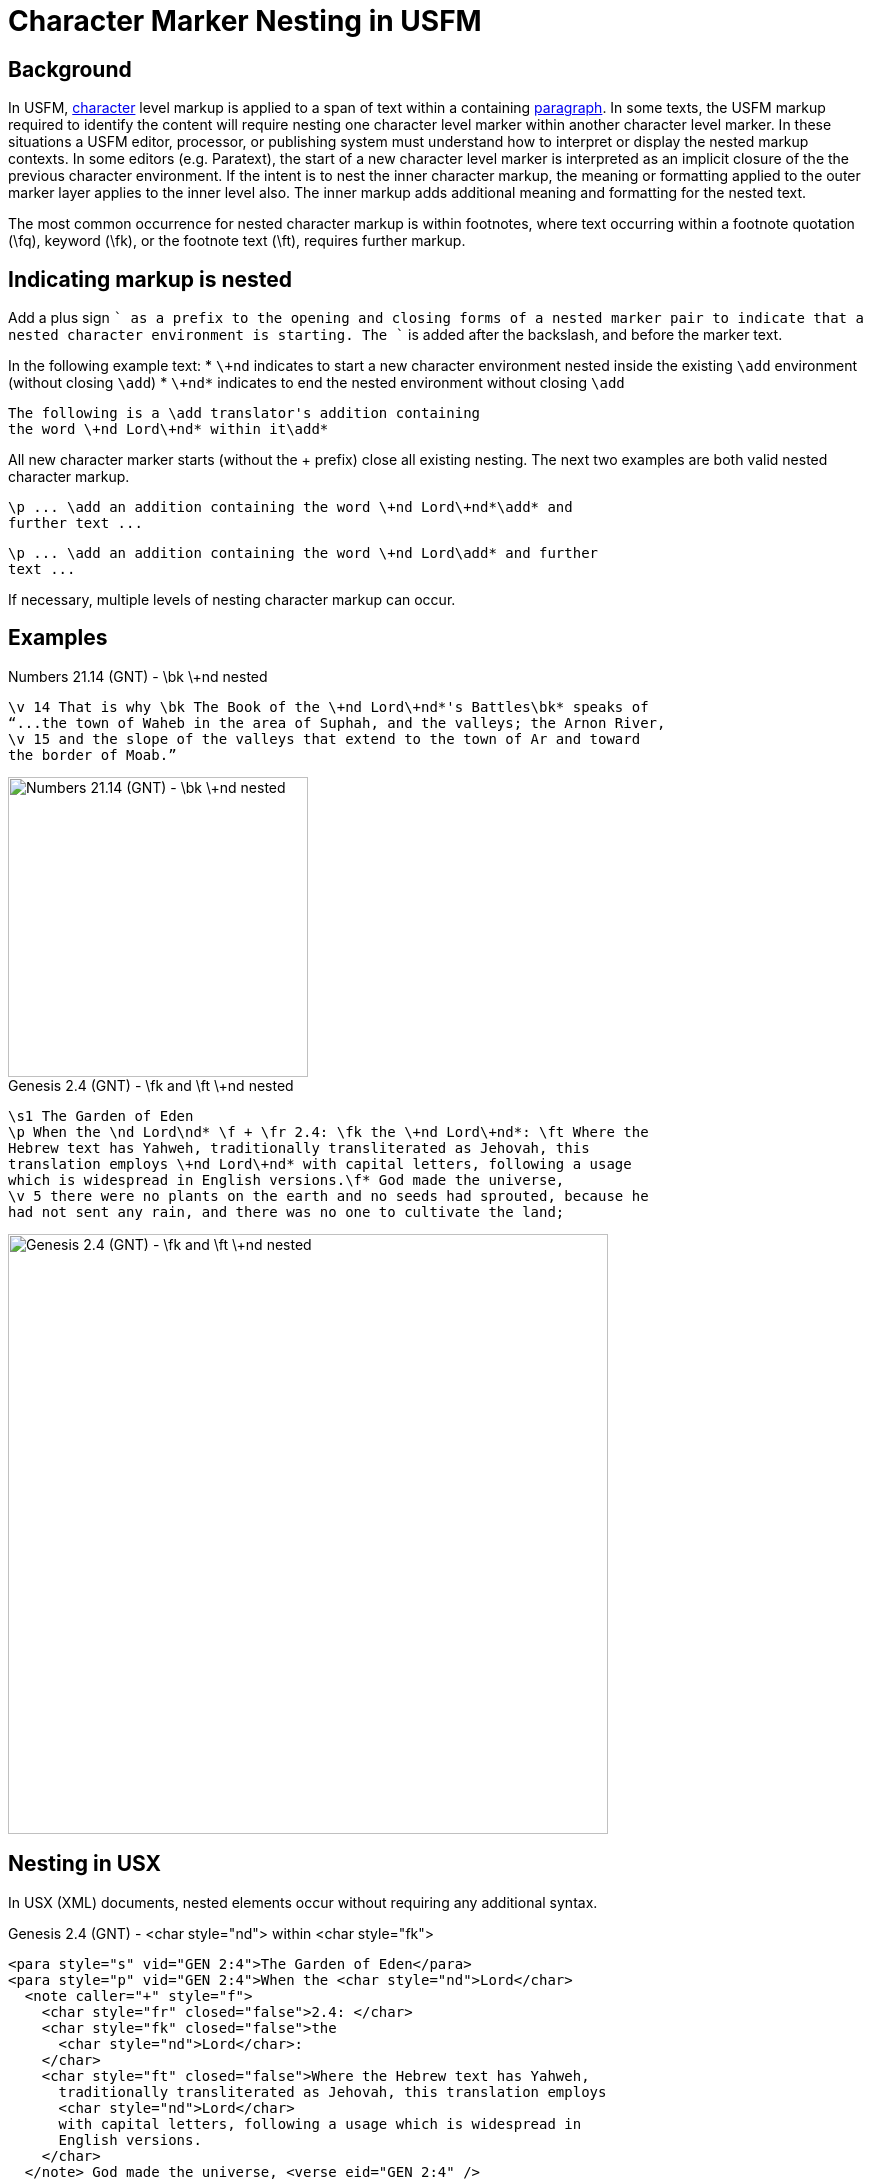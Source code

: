 = Character Marker Nesting in USFM

== Background
In USFM, xref:char:index.adoc[character] level markup is applied to a span of text within a containing xref:para:index.adoc[paragraph]. In some texts, the USFM markup required to identify the content will require nesting one character level marker within another character level marker. In these situations a USFM editor, processor, or publishing system must understand how to interpret or display the nested markup contexts. In some editors (e.g. Paratext), the start of a new character level marker is interpreted as an implicit closure of the the previous character environment. If the intent is to nest the inner character markup, the meaning or formatting applied to the outer marker layer applies to the inner level also. The inner markup adds additional meaning and formatting for the nested text.

The most common occurrence for nested character markup is within footnotes, where text occurring within a footnote quotation (\fq), keyword (\fk), or the footnote text (\ft), requires further markup.

== Indicating markup is nested
Add a plus sign `+` as a prefix to the opening and closing forms of a nested marker pair to indicate that a nested character environment is starting. The `+` is added after the backslash, and before the marker text.

In the following example text:
* `\+nd` indicates to start a new character environment nested inside the existing `\add` environment (without closing `\add`)
* `\+nd*` indicates to end the nested environment without closing `\add`

[source#src-char-nesting_1,usfm]
----
The following is a \add translator's addition containing 
the word \+nd Lord\+nd* within it\add*
----

All new character marker starts (without the + prefix) close all existing nesting. The next two examples are both valid nested character markup.

[source#src-char-nesting_2,usfm]
----
\p ... \add an addition containing the word \+nd Lord\+nd*\add* and 
further text ...
----

[source#src-char-nesting_3,usfm]
----
\p ... \add an addition containing the word \+nd Lord\add* and further 
text ...
----

If necessary, multiple levels of nesting character markup can occur.

== Examples

.Numbers 21.14 (GNT) - \bk \+nd nested
[source#src-char-nesting_4,usfm,highlight=1]
----
\v 14 That is why \bk The Book of the \+nd Lord\+nd*'s Battles\bk* speaks of 
“...the town of Waheb in the area of Suphah, and the valleys; the Arnon River,
\v 15 and the slope of the valleys that extend to the town of Ar and toward 
the border of Moab.”
----

image::char/bknd-nested_1.jpg[Numbers 21.14 (GNT) - \bk \+nd nested,300]

.Genesis 2.4 (GNT) - \fk and \ft \+nd nested
[source#src-char-nesting_5,usfm,highlight=2;4]
----
\s1 The Garden of Eden
\p When the \nd Lord\nd* \f + \fr 2.4: \fk the \+nd Lord\+nd*: \ft Where the 
Hebrew text has Yahweh, traditionally transliterated as Jehovah, this 
translation employs \+nd Lord\+nd* with capital letters, following a usage 
which is widespread in English versions.\f* God made the universe,
\v 5 there were no plants on the earth and no seeds had sprouted, because he 
had not sent any rain, and there was no one to cultivate the land;
----

image::char/fknd-nested_1.jpg[Genesis 2.4 (GNT) - \fk and \ft \+nd nested,600]

== Nesting in USX

In USX (XML) documents, nested elements occur without requiring any additional syntax.

.Genesis 2.4 (GNT) - <char style="nd"> within <char style="fk"> 
[source#src-usx-char-nesting_5,xml,highlight=2;4]
----
<para style="s" vid="GEN 2:4">The Garden of Eden</para>
<para style="p" vid="GEN 2:4">When the <char style="nd">Lord</char>
  <note caller="+" style="f">
    <char style="fr" closed="false">2.4: </char>
    <char style="fk" closed="false">the 
      <char style="nd">Lord</char>: 
    </char>
    <char style="ft" closed="false">Where the Hebrew text has Yahweh, 
      traditionally transliterated as Jehovah, this translation employs 
      <char style="nd">Lord</char>
      with capital letters, following a usage which is widespread in 
      English versions.
    </char>
  </note> God made the universe, <verse eid="GEN 2:4" />
  <verse number="5" style="v" sid="GEN 2:5" />there were no plants on the earth 
  and no seeds had sprouted, because he had not sent any rain, and there was no 
  one to cultivate the land;<verse eid="GEN 2:5" />
  <verse number="6" style="v" sid="GEN 2:6" />but water would come up from 
  beneath the surface and water the ground.<verse eid="GEN 2:6" />
</para>
----
